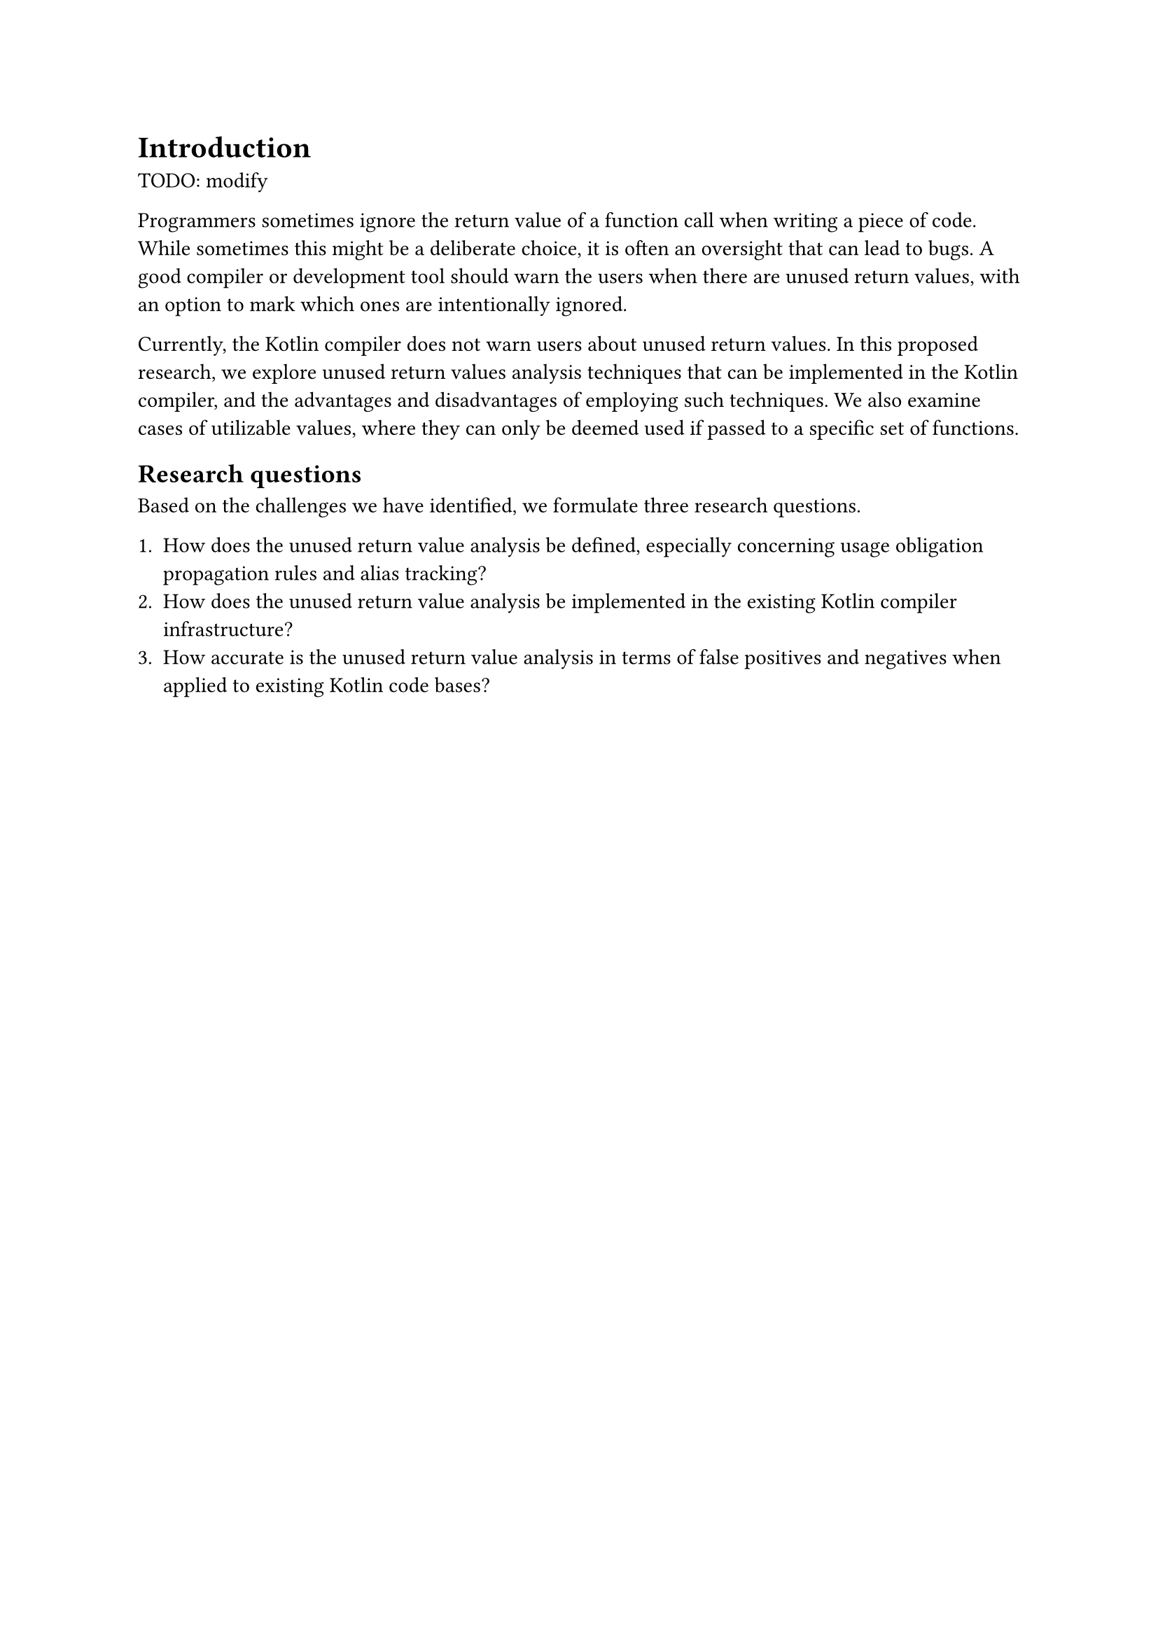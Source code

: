 = Introduction

TODO: modify

Programmers sometimes ignore the return value of a function call when writing a piece of code. While sometimes this might be a deliberate choice, it is often an oversight that can lead to bugs. A good compiler or development tool should warn the users when there are unused return values, with an option to mark which ones are intentionally ignored.

Currently, the Kotlin compiler does not warn users about unused return values. In this proposed research, we explore unused return values analysis techniques that can be implemented in the Kotlin compiler, and the advantages and disadvantages of employing such techniques. We also examine cases of utilizable values, where they can only be deemed used if passed to a specific set of functions.

== Research questions

Based on the challenges we have identified, we formulate three research questions.

    + How does the unused return value analysis be defined, especially concerning usage obligation propagation rules and alias tracking?
    + How does the unused return value analysis be implemented in the existing Kotlin compiler infrastructure?
    + How accurate is the unused return value analysis in terms of false positives and negatives when applied to existing Kotlin code bases?

/*


\subsection{Basic intuitions and desirable properties}

We first describe the basic intuitions about the problem and the properties we desire from the analysis. In most cases, the return values of function calls should be used in an expression or assigned to a variable. We shall call these functions having a must-use obligation. This is the default usage obligation because ignoring the return value is usually a mistake. A major exception to the must-use obligation is if the returned value is a unit-type value, as it is cumbersome if the compiler requires users to use unit values.

Another exception is when ignoring the return value of certain functions is usually safe. For example, the function \inkotlin{MutableSet.add} in the standard library returns a Boolean value indicating whether the element is added to the set if it does not exist previously. In most cases, this Boolean value is safe to ignore. If the compiler keeps warning about this, it will only frustrate users, resulting in users disregarding future warnings and missing other more important unused value warnings. Therefore, there has to be a way to indicate that the return values of certain functions are safe to discard. We shall call these functions as discardable or having a may-use obligation.


One potential way to mark such discardable functions is by using Kotlin's annotation \cite{KotlinSpec2020} feature. \Cref{lst:1_basic} shows an example of how the analysis would potentially look like. In this example, the return value of \inkotlin{ignored} can be safely discarded since it has the \inkotlin{Discardable} annotation.


\begin{listing}[H]
    \caption{Basic unused value analysis}
    \label{lst:1_basic}
    \begin{kotlin}
        fun normal() : Int = 1
        @Discardable fun ignored() : Int = 1

        val x = normal() // no warning
        print(x)         // no warning because it returns Unit type
        ignored()        // no warning because of @Discardable annotation
        normal()         // triggers warning
    \end{kotlin}
\end{listing}



\subsubsection{Propagation through higher-order functions}

Many Kotlin code bases extensively use lambda functions since it is the idiomatic style in Kotlin. This is especially true because of the scope functions provided in Kotlin's standard library, in which a lambda function is executed within the context or scope of an object. Some scope functions, such as \inkotlin{run} and \inkotlin{with}, also return the resulting value of the lambda function. It would be useful if the analysis could propagate the usage obligation of the resulting values to the scope functions or other higher-order functions.

% \todo{scope function citation?}

\Cref{lst:1_lambda} shows the example of the analysis with higher-order functions. This example is similar to the previous one shown in \Cref{lst:1_basic}, but each function is called indirectly using \inkotlin{run} scope function. The analysis gives the same warning as the previous one due to usage obligation propagation.

\begin{listing}[H]
    \caption{Unused value analysis with higher-order function}
    \label{lst:1_lambda}
    \begin{kotlin}
        inline fun <R> run(block: () -> R): R  // scope function from the standard library

        fun normal() : Int = 1
        @Discardable fun ignored() : Int = 1

        val x = run { normal() } // no warning
        run { print(x) }         // no warning because of unit type
        run { ignored() }        // no warning because @Discardable is propagated
        run { normal() }         // triggers warning
    \end{kotlin}
\end{listing}


\subsubsection{Notion of usage and utilizable types}

For most types, using a value means assigning it to a variable, passing it to a function, or calling a method upon it. However, for certain types, it is more useful to define when precisely a value is used. For example, a \inkotlin{Deferred} value in Kotlin represents an asynchronous non-blocking computation, with \inkotlin{.await()} method to wait for it to finish and \inkotlin{.cancel()} method to cancel it.  While we can certainly handle it with the usual notion of usage, it is more useful to argue that a \inkotlin{Deferred} should be considered unused until we call \inkotlin{.await()} or \inkotlin{.cancel()} at least once. This way the analysis may guarantee to a certain degree that any asynchronous computation will eventually be awaited or canceled. Other types in Kotlin that may benefit from a more precise usage definition are \inkotlin{Sequence} and \inkotlin{Flow}.

\begin{listing}[H]
    \caption{Unused value analysis with utilizable type Deferred}
    \label{lst:1_utilize}
    \begin{kotlin}
        suspend fun sums(): Int = coroutineScope {
            val one = async { 1 }    // no warning
            val two = async { 2 }    // no warning
            val three = async { 3 }  // warning, incomplete utilization
            var sum = one.await()

            if (sum > 1) {
                sum += two.await() + three.await()
            } else {
                two.cancel()
                // we forget to cancel or await three here
            }

            sum
        }

        fun asyncFour(scope: CoroutineScope) : Deferred<Int> {
            val four = scope.async { 4 } // no warning because it escapes the function
            return four
        }
    \end{kotlin}
\end{listing}

We shall call these types of values the utilizable types, and the associated set of functions that use them the utilizer functions. A utilizable value is considered to be used if and only if it is passed to any of the utilizer functions at least once. Otherwise, it remains unutilized. The analysis should then warn about any non-escaping unutilized values. \Cref{lst:1_utilize} illustrates an example with Deferred type. In function \inkotlin{sums}, the analysis warns about incomplete utilization of variable \inkotlin{three} because there is a path in which it is not utilized and not escaping, that is through the else branch. In contrast, while we never directly utilize the value of variable \inkotlin{four} in function \inkotlin{asyncFour}, the analysis should not produce any warning because the value escapes the function.


\subsection{Research challenges}

A few challenges arise due to the design and desired properties of the analysis. We currently have identified three main challenges that should be addressed in our research: propagation rules, alias tracking, and adoption into Kotlin.

\subsubsection{Usage obligation propagation rules}

While the basic intuition for the usage obligation propagation is quite straightforward in the case of simple higher-order functions like \inkotlin{run}, it is still unclear how exactly the propagation would work with other control flow structures.

Consider the example illustrated in \cref{lst:1_propagation_rule}.
Based only on our simplistic intuition, it is unclear which of the four \inkotlin{run} calls may trigger the warning. For calls 1 and 2, it can be argued that the analysis should produce a warning for the first call but not the second one. For calls 3 and 4 that use functions \inkotlin{singleIgnored} and \inkotlin{doubleIgnored}, however, several design choices can be made. The first choice is to always propagate may-use obligations even if the functions are not annotated with \inkotlin{Discardable}. The second choice is to not automatically propagate it in named functions, but the analysis will produce warnings to remind users to add \inkotlin{Discardable} annotations if all execution paths of the functions produce discardable values. Another choice is to only propagate in specially annotated functions, that is to update the \inkotlin{run} function in the standard library with a new special annotation. Design choices like these have advantages and disadvantages that will be explored in our research.

\begin{listing}[H]
    \caption{A more complex propagation case}
    \label{lst:1_propagation_rule}
    \begin{kotlin}
        fun normal() : Int = 1
        @Discardable fun ignored() : Int = 1
        @Discardable fun ignored2() : Int = 2

        fun singeIgnored() : Int = ignored()
        fun doubleIgnored(b : Boolean): Int = if (b) ignored() else ignored2()

        fun testPropagate(b: Boolean) {
            run { if (b) normal() else ignored() }    // 1
            run { if (b) ignored() else ignored2() }  // 2
            run { singeIgnored() }                    // 3
            run { doubleIgnored(b) }                  // 4
        }
    \end{kotlin}
\end{listing}

\subsubsection{Alias tracking}

Alias tracking is the second challenge that we need to address in our research, especially in the case of utilizable types. Alias tracking is an analysis technique for determining which variables or references refer to the same object. Consider a basic aliasing problem shown in \Cref{lst:1_aliasing_basic}. In this example, variables \inkotlin{two} and \inkotlin{three} refer to the same Deferred object. Because all Deferred objects in function \inkotlin{sums} are awaited, the analysis should produce no warning.

\begin{listing}[H]
    \caption{A basic aliasing problem}
    \label{lst:1_aliasing_basic}
    \begin{kotlin}
        suspend fun sums(): Int = coroutineScope {
            val one = async { id(1) }
            val two = async { id(2) }

            val three = two  // three is alias to two

            one.await() + three.await() // ideally no warning at all
        }
    \end{kotlin}
\end{listing}

A more complex aliasing problem example is illustrated in \Cref{lst:1_aliasing_complex}. In this example, the aliasing happens when Deferred objects are passed as arguments to other functions. In an ideal, exact analysis no warning should be produced, because the variables \inkotlin{one} and \inkotlin{two} are eventually awaited. However, this might be unrealistic or too complex to achieve without a more sophisticated system such as borrowing. Therefore, some levels of under or overapproximations are expected.

% todo borrowing citation?

\begin{listing}[H]
    \caption{A complex aliasing problem}
    \label{lst:1_aliasing_complex}
    \begin{kotlin}
        fun <T> addFinishLog(deferred: Deferred<T>) {
            deferred.invokeOnCompletion { print("finished!") }
        }

        suspend fun <T> awaitAndLog(deferred: Deferred<T>) : T {
            val result = deferred.await()
            println("finished!")
            return result
        }

        suspend fun sums2() : Int = coroutineScope {
            val one = async { 1 }
            val two = async { 2 }

            addFinishLog(one)
            one.await() + awaitAndLog(two) // ideally no warning at all
        }
    \end{kotlin}
\end{listing}

Other cases of aliasing problems we might encounter in our research are when the utilizable values are assigned to an object property or a collection data structure like \inkotlin{List}. Since aliasing analysis is an extensive topic, we shall limit alias handling in this research to only a small set of cases and focus on ensuring that the analysis is flexible enough to be extended with a separate alias tracking analysis.

\subsubsection{Adoption into Kotlin}

The last challenge that should be considered in our research is adopting and implementing the analysis into the Kotlin compiler. The Kotlin compiler is a complex program with millions of developers as its users. While unused value analysis can be quite an important tool for detecting possible bugs, it should also be conservative in producing warnings. Too many false positive warnings can hinder the users' productivity and trust in the tools. While we still attempt to reduce false negatives, in our particular case it is less important than false positives. Our research should also look into patterns that the users employ in their codes so that we may understand which cases are more important to handle in the analysis.

The analysis implementation should also use the existing Kotlin compiler framework and infrastructures and does not require tremendous changes to the Kotlin compiler and the language specification. This means that a less accurate implementation with small changes should be prioritized instead of an accurate implementation with drastic changes.



*
